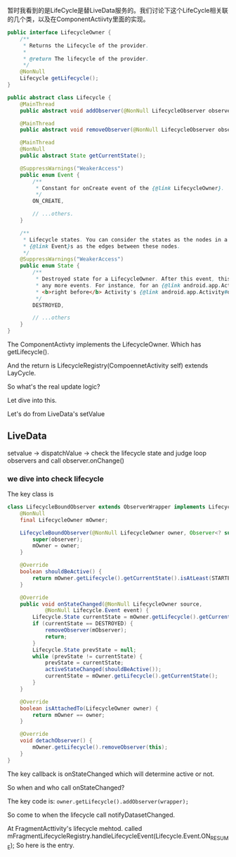 暂时我看到的是LifeCycle是替LiveData服务的。我们讨论下这个LifeCycle相关联的几个类，以及在ComponentActiivty里面的实现。

#+begin_src java
public interface LifecycleOwner {
    /**
     * Returns the Lifecycle of the provider.
     *
     * @return The lifecycle of the provider.
     */
    @NonNull
    Lifecycle getLifecycle();
}

#+end_src

#+begin_src java
  public abstract class Lifecycle {
      @MainThread
      public abstract void addObserver(@NonNull LifecycleObserver observer);

      @MainThread
      public abstract void removeObserver(@NonNull LifecycleObserver observer);

      @MainThread
      @NonNull
      public abstract State getCurrentState();

      @SuppressWarnings("WeakerAccess")
      public enum Event {
          /**
           ,* Constant for onCreate event of the {@link LifecycleOwner}.
           ,*/
          ON_CREATE,

          // ...others.
      }

      /**
       ,* Lifecycle states. You can consider the states as the nodes in a graph and
       ,* {@link Event}s as the edges between these nodes.
       ,*/
      @SuppressWarnings("WeakerAccess")
      public enum State {
          /**
           ,* Destroyed state for a LifecycleOwner. After this event, this Lifecycle will not dispatch
           ,* any more events. For instance, for an {@link android.app.Activity}, this state is reached
           ,* <b>right before</b> Activity's {@link android.app.Activity#onDestroy() onDestroy} call.
           ,*/
          DESTROYED,

          // ...others
      }
  }
#+end_src


The ComponentActivty implements the LifecycleOwner. Which has getLifecycle().

And the return is LifecycleRegistry(CompoennetActivity self) extends LayCycle.

So what's the real update logic?


Let dive into this.


Let's do from LiveData's setValue
** LiveData
  setvalue -> dispatchValue -> check the lifecycle state and judge loop observers and call observer.onChange()

*** we dive into check lifecycle
The key class is
#+begin_src java
class LifecycleBoundObserver extends ObserverWrapper implements LifecycleEventObserver {
    @NonNull
    final LifecycleOwner mOwner;

    LifecycleBoundObserver(@NonNull LifecycleOwner owner, Observer<? super T> observer) {
        super(observer);
        mOwner = owner;
    }

    @Override
    boolean shouldBeActive() {
        return mOwner.getLifecycle().getCurrentState().isAtLeast(STARTED);
    }

    @Override
    public void onStateChanged(@NonNull LifecycleOwner source,
            @NonNull Lifecycle.Event event) {
        Lifecycle.State currentState = mOwner.getLifecycle().getCurrentState();
        if (currentState == DESTROYED) {
            removeObserver(mObserver);
            return;
        }
        Lifecycle.State prevState = null;
        while (prevState != currentState) {
            prevState = currentState;
            activeStateChanged(shouldBeActive());
            currentState = mOwner.getLifecycle().getCurrentState();
        }
    }

    @Override
    boolean isAttachedTo(LifecycleOwner owner) {
        return mOwner == owner;
    }

    @Override
    void detachObserver() {
        mOwner.getLifecycle().removeObserver(this);
    }
}
#+end_src

The key callback is onStateChanged which will determine active or not.

So when and who call onStateChanged?


The key code is:
~owner.getLifecycle().addObserver(wrapper);~

So come to when the lifecycle call notifyDatasetChanged.

At FragmentActtivity's lifecycle mehtod. called mFragmentLifecycleRegistry.handleLifecycleEvent(Lifecycle.Event.ON_RESUME); So here is the entry.
